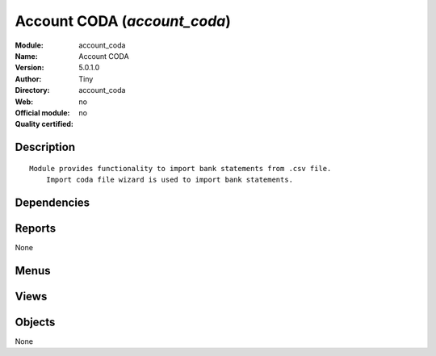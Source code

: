 
.. i18n: .. module:: account_coda
.. i18n:     :synopsis: Account CODA 
.. i18n:     :noindex:
.. i18n: .. 

.. module:: account_coda
    :synopsis: Account CODA 
    :noindex:
.. 

.. i18n: .. raw:: html
.. i18n: 
.. i18n:     <link rel="stylesheet" href="../_static/hide_objects_in_sidebar.css" type="text/css" />

.. raw:: html

    <link rel="stylesheet" href="../_static/hide_objects_in_sidebar.css" type="text/css" />

.. i18n: Account CODA (*account_coda*)
.. i18n: =============================
.. i18n: :Module: account_coda
.. i18n: :Name: Account CODA
.. i18n: :Version: 5.0.1.0
.. i18n: :Author: Tiny
.. i18n: :Directory: account_coda
.. i18n: :Web: 
.. i18n: :Official module: no
.. i18n: :Quality certified: no

Account CODA (*account_coda*)
=============================
:Module: account_coda
:Name: Account CODA
:Version: 5.0.1.0
:Author: Tiny
:Directory: account_coda
:Web: 
:Official module: no
:Quality certified: no

.. i18n: Description
.. i18n: -----------

Description
-----------

.. i18n: ::
.. i18n: 
.. i18n:   Module provides functionality to import bank statements from .csv file.
.. i18n:       Import coda file wizard is used to import bank statements.

::

  Module provides functionality to import bank statements from .csv file.
      Import coda file wizard is used to import bank statements.

.. i18n: Dependencies
.. i18n: ------------

Dependencies
------------

.. i18n:  * :mod:`base`
.. i18n:  * :mod:`account`
.. i18n:  * :mod:`account_report`
.. i18n:  * :mod:`base_iban`

 * :mod:`base`
 * :mod:`account`
 * :mod:`account_report`
 * :mod:`base_iban`

.. i18n: Reports
.. i18n: -------

Reports
-------

.. i18n: None

None

.. i18n: Menus
.. i18n: -------

Menus
-------

.. i18n:  * Financial Management/Reporting/Coda Statements
.. i18n:  * Financial Management/Periodical Processing/Import Coda Statements

 * Financial Management/Reporting/Coda Statements
 * Financial Management/Periodical Processing/Import Coda Statements

.. i18n: Views
.. i18n: -----

Views
-----

.. i18n:  * account.coda.form (form)
.. i18n:  * account.coda.tree (tree)

 * account.coda.form (form)
 * account.coda.tree (tree)

.. i18n: Objects
.. i18n: -------

Objects
-------

.. i18n: None

None
